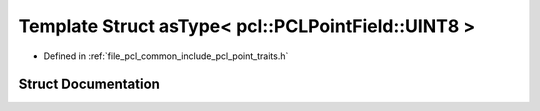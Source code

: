 .. _exhale_struct_structpcl_1_1traits_1_1as_type_3_01pcl_1_1_p_c_l_point_field_1_1_u_i_n_t8_01_4:

Template Struct asType< pcl::PCLPointField::UINT8 >
===================================================

- Defined in :ref:`file_pcl_common_include_pcl_point_traits.h`


Struct Documentation
--------------------


.. doxygenstruct:: pcl::traits::asType< pcl::PCLPointField::UINT8 >
   :members:
   :protected-members:
   :undoc-members: